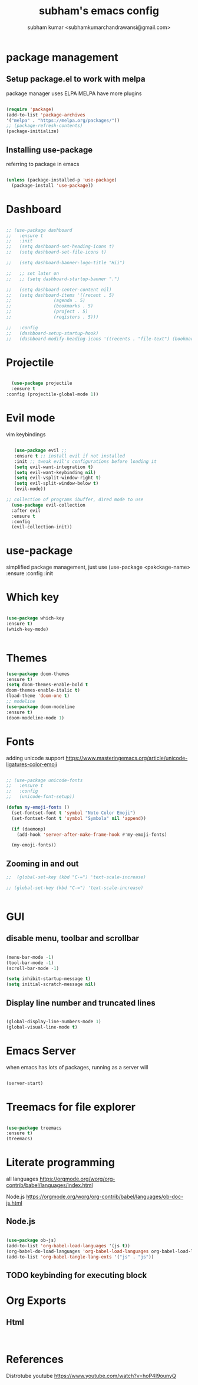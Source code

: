 #+TITLE: subham's emacs config
#+AUTHOR: subham kumar <subhamkumarchandrawansi@gmail.com>

* package management


** Setup package.el to work with melpa
package manager uses ELPA
MELPA have more plugins

#+begin_src emacs-lisp

  (require 'package)
  (add-to-list 'package-archives
  '("melpa" . "https://melpa.org/packages/"))
  ;; (package-refresh-contents)
  (package-initialize)

#+end_src

** Installing use-package
referring to package in emacs

#+begin_src emacs-lisp

  (unless (package-installed-p 'use-package)
    (package-install 'use-package))

#+end_src


* Dashboard

#+begin_src emacs-lisp

  ;; (use-package dashboard
  ;;   :ensure t
  ;;   :init
  ;;   (setq dashboard-set-heading-icons t)
  ;;   (setq dashboard-set-file-icons t)

  ;;   (setq dashboard-banner-logo-title "Hii")

  ;;   ;; set later on
  ;;   ;; (setq dashboard-startup-banner ".")

  ;;   (setq dashboard-center-content nil)
  ;;   (setq dashboard-items '((recent . 5)
  ;; 				(agenda . 5)
  ;; 				(bookmarks . 5)
  ;; 				(project . 5)
  ;; 				(reqisters . 5)))

  ;;   :config
  ;;   (dashboard-setup-startup-hook)
  ;;   (dashboard-modify-heading-icons '((recents . "file-text") (bookmarks . "book"))))

#+end_src

 
* Projectile

#+begin_src emacs-lisp

    (use-package projectile
	:ensure t
  :config (projectile-global-mode 1))

#+end_src


* Evil mode
vim keybindings

#+begin_src emacs-lisp

     (use-package evil ;; 
     :ensure t ;; install evil if not installed
     :init ;; tweak evil's configurations before loading it
     (setq evil-want-integration t)
     (setq evil-want-keybinding nil)
     (setq evil-vsplit-window-right t)
     (setq evil-split-window-below t)
     (evil-mode))

  ;; collection of programs ibuffer, dired mode to use 
    (use-package evil-collection 
    :after evil
    :ensure t
    :config
    (evil-collection-init))

#+end_src


* use-package
simplified package management, just use
(use-package <pakckage-name>
:ensure
:config
:init


* Which key


#+begin_src emacs-lisp

  (use-package which-key
  :ensure t)
  (which-key-mode)
  

#+end_src

* Themes

#+begin_src emacs-lisp
  (use-package doom-themes
  :ensure t)
  (setq doom-themes-enable-bold t
  doom-themes-enable-italic t)
  (load-theme 'doom-one t)
  ;; modeline
  (use-package doom-modeline
  :ensure t)
  (doom-modeline-mode 1)
#+end_src


* Fonts
adding unicode support 
https://www.masteringemacs.org/article/unicode-ligatures-color-emoji

#+begin_src emacs-lisp
  
;; (use-package unicode-fonts
;;   :ensure t
;;   :config
;;   (unicode-font-setup))

(defun my-emoji-fonts ()
  (set-fontset-font t 'symbol "Noto Color Emoji")
  (set-fontset-font t 'symbol "Symbola" nil 'append))

  (if (daemonp)
    (add-hook 'server-after-make-frame-hook #'my-emoji-fonts)

  (my-emoji-fonts))

#+end_src

#+RESULTS:

** Zooming in and out


#+begin_src emacs-lisp
;;  (global-set-key (kbd "C-=") 'text-scale-increase)

;; (global-set-key (kbd "C-=") 'text-scale-increase)


#+end_src


  
* GUI

** disable menu, toolbar and scrollbar
#+begin_src emacs-lisp

(menu-bar-mode -1)
(tool-bar-mode -1)
(scroll-bar-mode -1)

(setq inhibit-startup-message t)
(setq initial-scratch-message nil)

#+end_src

** Display line number and truncated lines
#+begin_src emacs-lisp

  (global-display-line-numbers-mode 1)
  (global-visual-line-mode t)

#+end_src





* Emacs Server
when emacs has lots of packages, running as a server will

#+begin_src emacs-lisp

  (server-start)

#+end_src


* Treemacs for file explorer

#+begin_src emacs-lisp

  (use-package treemacs
  :ensure t)
  (treemacs)

#+end_src

* Literate programming

all languages
https://orgmode.org/worg/org-contrib/babel/languages/index.html

Node.js
https://orgmode.org/worg/org-contrib/babel/languages/ob-doc-js.html

** Node.js
#+begin_src emacs-lisp

  (use-package ob-js)
  (add-to-list 'org-babel-load-languages '(js t))
  (org-babel-do-load-languages 'org-babel-load-languages org-babel-load-languages)
  (add-to-list 'org-babel-tangle-lang-exts '("js" . "js"))

#+end_src

** TODO keybinding for executing block

* Org Exports

** Html

#+begin_src emacs-lisp


#+end_src



* References

Distrotube youtube
https://www.youtube.com/watch?v=hoP4I9ounyQ

